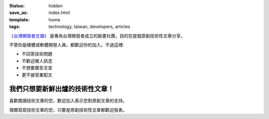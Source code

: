 :status: hidden
:save_as: index.html
:template: home
:tags: technology, taiwan, developers, articles

`《台灣開發者文摘》 <https://www.facebook.com/groups/developers.tw/>`_ 是專為台灣開發者成立的臉書社團，目的在提倡原創技術性文章分享。

不管你是硬體或軟體開發人員，都歡迎你的加入。不過這裡:

* 不回答技術問題
* 不歡迎徵人訊息
* 不想要廣告文宣
* 更不接受業配文

我們只想要新鮮出爐的技術性文章！
------------------------------------------------

喜歡閱讀技術文章的您，歡迎加入表示您對原創文章的支持。

偶爾寫寫技術文章的您，只要是原創技術性文章都歡迎發表。

.. raw:: html

    <h3>立即加入<a href="https://www.facebook.com/groups/developers.tw/"><span class="label label-success">《台灣開發者文摘》</span></a></h3>